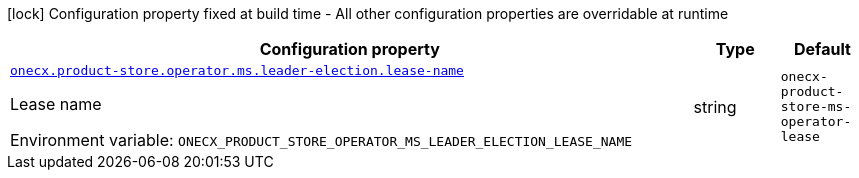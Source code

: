 :summaryTableId: onecx-product-store-ms-operator
[.configuration-legend]
icon:lock[title=Fixed at build time] Configuration property fixed at build time - All other configuration properties are overridable at runtime
[.configuration-reference.searchable, cols="80,.^10,.^10"]
|===

h|[.header-title]##Configuration property##
h|Type
h|Default

a| [[onecx-product-store-ms-operator_onecx-product-store-operator-ms-leader-election-lease-name]] [.property-path]##link:#onecx-product-store-ms-operator_onecx-product-store-operator-ms-leader-election-lease-name[`onecx.product-store.operator.ms.leader-election.lease-name`]##

[.description]
--
Lease name


ifdef::add-copy-button-to-env-var[]
Environment variable: env_var_with_copy_button:+++ONECX_PRODUCT_STORE_OPERATOR_MS_LEADER_ELECTION_LEASE_NAME+++[]
endif::add-copy-button-to-env-var[]
ifndef::add-copy-button-to-env-var[]
Environment variable: `+++ONECX_PRODUCT_STORE_OPERATOR_MS_LEADER_ELECTION_LEASE_NAME+++`
endif::add-copy-button-to-env-var[]
--
|string
|`onecx-product-store-ms-operator-lease`

|===


:!summaryTableId:
